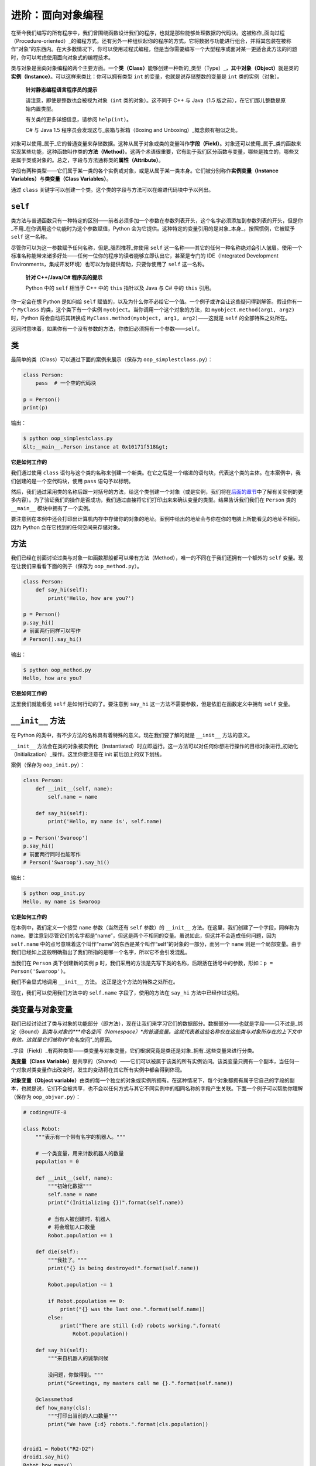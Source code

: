 进阶：面向对象编程
=====================

在至今我们编写的所有程序中，我们曾围绕函数设计我们的程序，也就是那些能够处理数据的代码块。这被称作_面向过程（Procedure-oriented）_的编程方式。还有另外一种组织起你的程序的方式，它将数据与功能进行组合，并将其包装在被称作“对象”的东西内。在大多数情况下，你可以使用过程式编程，但是当你需要编写一个大型程序或面对某一更适合此方法的问题时，你可以考虑使用面向对象式的编程技术。

类与对象是面向对象编程的两个主要方面。一个\ **类（Class）**\ 能够创建一种新的_类型（Type）_，其中\ **对象（Object）**\ 就是类的\ **实例（Instance）**\ 。可以这样来类比：你可以拥有类型
``int`` 的变量，也就是说存储整数的变量是 ``int`` 类的实例（对象）。

   **针对静态编程语言程序员的提示**

   请注意，即使是整数也会被视为对象（\ ``int`` 类的对象）。这不同于 C++
   与 Java（1.5 版之前），在它们那儿整数是原始内置类型。

   有关类的更多详细信息，请参阅 ``help(int)``\ 。

   C# 与 Java 1.5 程序员会发现这与_装箱与拆箱（Boxing and
   Unboxing）_概念颇有相似之处。

对象可以使用_属于_它的普通变量来存储数据。这种从属于对象或类的变量叫作\ **字段（Field）**\ 。对象还可以使用_属于_类的函数来实现某些功能，这种函数叫作类的\ **方法（Method）**\ 。这两个术语很重要，它有助于我们区分函数与变量，哪些是独立的，哪些又是属于类或对象的。总之，字段与方法通称类的\ **属性（Attribute）**\ 。

字段有两种类型——它们属于某一类的各个实例或对象，或是从属于某一类本身。它们被分别称作\ **实例变量（Instance
Variables）**\ 与\ **类变量（Class Variables）**\ 。

通过 ``class``
关键字可以创建一个类。这个类的字段与方法可以在缩进代码块中予以列出。

``self``
--------

类方法与普通函数只有一种特定的区别——前者必须多加一个参数在参数列表开头，这个名字必须添加到参数列表的开头，但是你_不用_在你调用这个功能时为这个参数赋值，Python
会为它提供。这种特定的变量引用的是对象_本身_，按照惯例，它被赋予
``self`` 这一名称。

尽管你可以为这一参数赋予任何名称，但是_强烈推荐_你使用 ``self``
这一名称——其它的任何一种名称绝对会引人皱眉。使用一个标准名称能带来诸多好处——任何一位你的程序的读者能够立即认出它，甚至是专门的
IDE（Integrated Development
Environments，集成开发环境）也可以为你提供帮助，只要你使用了 ``self``
这一名称。

   **针对 C++/Java/C# 程序员的提示**

   Python 中的 ``self`` 相当于 C++ 中的 ``this`` 指针以及 Java 与 C#
   中的 ``this`` 引用。

你一定会在想 Python 是如何给 ``self``
赋值的，以及为什么你不必给它一个值。一个例子或许会让这些疑问得到解答。假设你有一个
``MyClass`` 的类，这个类下有一个实例
``myobject``\ 。当你调用一个这个对象的方法，如
``myobject.method(arg1, arg2)`` 时，Python 将会自动将其转换成
``MyClass.method(myobject, arg1, arg2)``——这就是 ``self``
的全部特殊之处所在。

这同时意味着，如果你有一个没有参数的方法，你依旧必须拥有一个参数——\ ``self``\ 。

.. _class:

类
--

最简单的类（Class）可以通过下面的案例来展示（保存为
``oop_simplestclass.py``\ ）：

.. code:: python

   class Person:
       pass  # 一个空的代码块

   p = Person()
   print(p)

输出：

.. code:: text

   $ python oop_simplestclass.py
   &lt;__main__.Person instance at 0x10171f518&gt;

**它是如何工作的**

我们通过使用 ``class``
语句与这个类的名称来创建一个新类。在它之后是一个缩进的语句块，代表这个类的主体。在本案例中，我们创建的是一个空代码块，使用
``pass`` 语句予以标明。

然后，我们通过采用类的名称后跟一对括号的方法，给这个类创建一个对象（或是实例，我们将在\ `后面的章节 <13.object_oriented_programming.md#init>`__\ 中了解有关实例的更多内容）。为了验证我们的操作是否成功，我们通过直接将它们打印出来来确认变量的类型。结果告诉我们我们在
``Person`` 类的 ``__main__`` 模块中拥有了一个实例。

要注意到在本例中还会打印出计算机内存中存储你的对象的地址。案例中给出的地址会与你在你的电脑上所能看见的地址不相同，因为
Python 会在它找到的任何空间来存储对象。

方法
----

我们已经在前面讨论过类与对象一如函数那般都可以带有方法（Method），唯一的不同在于我们还拥有一个额外的
``self`` 变量。现在让我们来看看下面的例子（保存为
``oop_method.py``\ ）。

.. code:: python

   class Person:
       def say_hi(self):
           print('Hello, how are you?')

   p = Person()
   p.say_hi()
   # 前面两行同样可以写作
   # Person().say_hi()

输出：

.. code:: text

   $ python oop_method.py
   Hello, how are you?

**它是如何工作的**

这里我们就能看见 ``self`` 是如何行动的了。要注意到 ``say_hi``
这一方法不需要参数，但是依旧在函数定义中拥有 ``self`` 变量。

.. _init:

``__init__`` 方法
-----------------

在 Python 的类中，有不少方法的名称具有着特殊的意义。现在我们要了解的就是
``__init__`` 方法的意义。

``__init__``
方法会在类的对象被实例化（Instantiated）时立即运行。这一方法可以对任何你想进行操作的目标对象进行_初始化（Initialization）_操作。这里你要注意在
init 前后加上的双下划线。

案例（保存为 ``oop_init.py``\ ）：

.. code:: python

   class Person:
       def __init__(self, name):
           self.name = name

       def say_hi(self):
           print('Hello, my name is', self.name)

   p = Person('Swaroop')
   p.say_hi()
   # 前面两行同时也能写作
   # Person('Swaroop').say_hi()

输出：

.. code:: text

   $ python oop_init.py
   Hello, my name is Swaroop

**它是如何工作的**

在本例中，我们定义一个接受 ``name`` 参数（当然还有 ``self`` 参数）的
``__init__`` 方法。在这里，我们创建了一个字段，同样称为
``name``\ 。要注意到尽管它们的名字都是“name”，但这是两个不相同的变量。虽说如此，但这并不会造成任何问题，因为
``self.name``
中的点号意味着这个叫作“name”的东西是某个叫作“self”的对象的一部分，而另一个
``name``
则是一个局部变量。由于我们已经如上这般明确指出了我们所指的是哪一个名字，所以它不会引发混乱。

当我们在 ``Person`` 类下创建新的实例 ``p``
时，我们采用的方法是先写下类的名称，后跟括在括号中的参数，形如：\ ``p = Person('Swaroop')``\ 。

我们不会显式地调用 ``__init__`` 方法。 这正是这个方法的特殊之处所在。

现在，我们可以使用我们方法中的 ``self.name`` 字段了，使用的方法在
``say_hi`` 方法中已经作过说明。

.. _class-obj-vars:

类变量与对象变量
----------------

我们已经讨论过了类与对象的功能部分（即方法），现在让我们来学习它们的数据部分。数据部分——也就是字段——只不过是_绑定（Bound）\ *到类与对象的\ *\ **命名空间（Namespace）**\ *\ 的普通变量。这就代表着这些名称仅在这些类与对象所存在的上下文中有效。这就是它们被称作*\ “命名空间”\_的原因。

\_字段（Field）_有两种类型——类变量与对象变量，它们根据究竟是类还是对象_拥有_这些变量来进行分类。

**类变量（Class
Variable）**\ 是共享的（Shared）——它们可以被属于该类的所有实例访问。该类变量只拥有一个副本，当任何一个对象对类变量作出改变时，发生的变动将在其它所有实例中都会得到体现。

**对象变量（Object
variable）**\ 由类的每一个独立的对象或实例所拥有。在这种情况下，每个对象都拥有属于它自己的字段的副本，也就是说，它们不会被共享，也不会以任何方式与其它不同实例中的相同名称的字段产生关联。下面一个例子可以帮助你理解（保存为
``oop_objvar.py``\ ）：

.. code:: python

   # coding=UTF-8

   class Robot:
       """表示有一个带有名字的机器人。"""

       # 一个类变量，用来计数机器人的数量
       population = 0

       def __init__(self, name):
           """初始化数据"""
           self.name = name
           print("(Initializing {})".format(self.name))

           # 当有人被创建时，机器人
           # 将会增加人口数量
           Robot.population += 1

       def die(self):
           """我挂了。"""
           print("{} is being destroyed!".format(self.name))

           Robot.population -= 1

           if Robot.population == 0:
               print("{} was the last one.".format(self.name))
           else:
               print("There are still {:d} robots working.".format(
                   Robot.population))

       def say_hi(self):
           """来自机器人的诚挚问候

           没问题，你做得到。"""
           print("Greetings, my masters call me {}.".format(self.name))

       @classmethod
       def how_many(cls):
           """打印出当前的人口数量"""
           print("We have {:d} robots.".format(cls.population))


   droid1 = Robot("R2-D2")
   droid1.say_hi()
   Robot.how_many()

   droid2 = Robot("C-3PO")
   droid2.say_hi()
   Robot.how_many()

   print("\nRobots can do some work here.\n")

   print("Robots have finished their work. So let's destroy them.")
   droid1.die()
   droid2.die()

   Robot.how_many()

输出：

.. code:: text

   $ python oop_objvar.py
   (Initializing R2-D2)
   Greetings, my masters call me R2-D2.
   We have 1 robots.
   (Initializing C-3PO)
   Greetings, my masters call me C-3PO.
   We have 2 robots.

   Robots can do some work here.

   Robots have finished their work. So let's destroy them.
   R2-D2 is being destroyed!
   There are still 1 robots working.
   C-3PO is being destroyed!
   C-3PO was the last one.
   We have 0 robots.

**它是如何工作的**

这是一个比较长的案例，但是它有助于展现类与对象变量的本质。在本例中，\ ``population``
属于 ``Robot`` 类，因此它是一个类变量。\ ``name``
变量属于一个对象（通过使用 ``self`` 分配），因此它是一个对象变量。

因此，我们通过 ``Robot.population`` 而非 ``self.population`` 引用
``population`` 类变量。我们对于 ``name`` 对象变量采用 ``self.name``
标记法加以称呼，这是这个对象中所具有的方法。要记住这个类变量与对象变量之间的简单区别。同时你还要注意当一个对象变量与一个类变量名称相同时，类变量将会被隐藏。

除了 ``Robot.popluation``\ ，我们还可以使用
``self.__class__.population``\ ，因为每个对象都通过 ``self.__class__``
属性来引用它的类。

``how_many``
实际上是一个属于类而非属于对象的方法。这就意味着我们可以将它定义为一个
``classmethod（类方法）`` 或是一个
``staticmethod（静态方法）``\ ，这取决于我们是否需要知道这一方法属于哪个类。由于我们已经引用了一个类变量，因此我们使用
``classmethod（类方法）``\ 。

我们使用\ `装饰器（Decorator） <https://github.com/WuShichao/a-byte-of-python-bnu/tree/4e7952bd0b5a028cd3149f9b9cff837f08531314/18.more.md#decorator>`__\ 将
``how_many`` 方法标记为类方法。

你可以将装饰器想象为调用一个包装器（Wrapper）函数的快捷方式，因此启用
``@classmethod`` 装饰器等价于调用：

.. code:: python

   how_many = classmethod(how_many)

你会观察到 ``__init__`` 方法会使用一个名字以初始化 ``Robot``
实例。在这一方法中，我们将 ``population`` 按 1
往上增长，因为我们多增加了一台机器人。你还会观察到 ``self.name``
的值是指定给每个对象的，这体现了对象变量的本质。

你需要记住你_只能_使用 ``self``
来引用同一对象的变量与方法。这被称作_属性引用（Attribute Reference）_。

在本程序中，我们还会看见针对类和方法的 *文档字符串（DocStrings）*
的使用方式。我们可以在运行时通过 ``Robot.__doc__`` 访问类的
文档字符串，对于方法的文档字符串，则可以使用
``Robot.say_hi.__doc__``\ 。

在 ``die`` 方法中，我们简单地将 ``Robot.population`` 的计数按 1
向下减少。

所有的类成员都是公开的。但有一个例外：如果你使用数据成员并在其名字中_使用双下划线作为前缀_，形成诸如
``__privatevar`` 这样的形式，Python
会使用名称调整（Name-mangling）来使其有效地成为一个私有变量。

因此，你需要遵循这样的约定：任何在类或对象之中使用的变量其命名应以下划线开头，其它所有非此格式的名称都将是公开的，并可以为其它任何类或对象所使用。请记得这只是一个约定，Python
并不强制如此（除了双下划线前缀这点）。

   **针对 C++/Java/C# 程序员的提示**

   所有类成员（包括数据成员）都是_公开的_，并且 Python
   中所有的方法都是_虚拟的（Virtual）_。

继承
----

面向对象编程的一大优点是对代码的\ **重用（Reuse）**\ ，重用的一种实现方法就是通过\ **继承（Inheritance）**\ 机制。继承最好是想象成在类之间实现\ **类型与子类型（Type
and Subtype）**\ 关系的工具。

现在假设你希望编写一款程序来追踪一所大学里的老师和学生。有一些特征是他们都具有的，例如姓名、年龄和地址。另外一些特征是他们独有的，一如教师的薪水、课程与假期，学生的成绩和学费。

你可以为每一种类型创建两个独立的类，并对它们进行处理。但增添一条共有特征就意味着将其添加进两个独立的类。这很快就会使程序变得笨重。

一个更好的方法是创建一个公共类叫作
``SchoolMember``\ ，然后让教师和学生从这个类中_继承（Inherit）_，也就是说他们将成为这一类型（类）的子类型，而我们就可以向这些子类型中添加某些该类独有的特征。

这种方法有诸多优点。如果我们增加或修改了 ``SchoolMember``
的任何功能，它将自动反映在子类型中。举个例子，你可以通过简单地向
SchoolMember 类进行操作，来为所有老师与学生添加一条新的 ID
卡字段。不过，对某一子类型作出的改动并不会影响到其它子类型。另一大优点是你可以将某一老师或学生对象看作
``SchoolMember``
的对象并加以引用，这在某些情况下会大为有用，例如清点学校中的成员数量。这被称作\ **多态性（Polymorphism）**\ ，在任何情况下，如果父类型希望，子类型都可以被替换，也就是说，该对象可以被看作父类的实例。

同时还需要注意的是我们重用父类的代码，但我们不需要再在其它类中重复它们，当我们使用独立类型时才会必要地重复这些代码。

在上文设想的情况中，\ ``SchoolMember`` 类会被称作\ **基类（Base
Class）**\ 或是\ **超类（Superclass）**\ 。\ ``Teacher`` 和 ``Student``
类会被称作\ **派生类（Derived
Classes）**\ 或是\ **子类（Subclass）**\ 。

我们将通过下面的程序作为案例来进行了解（保存为 ``oop_subclass.py``\ ）：

.. code:: python

   # coding=UTF-8

   class SchoolMember:
       '''代表任何学校里的成员。'''
       def __init__(self, name, age):
           self.name = name
           self.age = age
           print('(Initialized SchoolMember: {})'.format(self.name))

       def tell(self):
           '''告诉我有关我的细节。'''
           print('Name:"{}" Age:"{}"'.format(self.name, self.age), end=" ")


   class Teacher(SchoolMember):
       '''代表一位老师。'''
       def __init__(self, name, age, salary):
           SchoolMember.__init__(self, name, age)
           self.salary = salary
           print('(Initialized Teacher: {})'.format(self.name))

       def tell(self):
           SchoolMember.tell(self)
           print('Salary: "{:d}"'.format(self.salary))


   class Student(SchoolMember):
       '''代表一位学生。'''
       def __init__(self, name, age, marks):
           SchoolMember.__init__(self, name, age)
           self.marks = marks
           print('(Initialized Student: {})'.format(self.name))

       def tell(self):
           SchoolMember.tell(self)
           print('Marks: "{:d}"'.format(self.marks))

   t = Teacher('Mrs. Shrividya', 40, 30000)
   s = Student('Swaroop', 25, 75)

   # 打印一行空白行
   print()

   members = [t, s]
   for member in members:
       # 对全体师生工作
       member.tell()

输出：

.. code:: text

   $ python oop_subclass.py
   (Initialized SchoolMember: Mrs. Shrividya)
   (Initialized Teacher: Mrs. Shrividya)
   (Initialized SchoolMember: Swaroop)
   (Initialized Student: Swaroop)

   Name:"Mrs. Shrividya" Age:"40" Salary: "30000"
   Name:"Swaroop" Age:"25" Marks: "75"

**它是如何工作的**

要想使用继承，在定义类时我们需要在类后面跟一个包含基类名称的元组。然后，我们会注意到基类的
``__init__`` 方法是通过 ``self``
变量被显式调用的，因此我们可以初始化对象的基类部分。下面这一点很重要，需要牢记——因为我们在
``Teacher`` 和 ``Student`` 子类中定义了 ``__init__`` 方法，Python
不会自动调用基类 ``SchoolMember`` 的构造函数，你必须自己显式地调用它。

相反，如果我们_没有_在一个子类中定义一个 ``__init__`` 方法，Python
将会自动调用基类的构造函数。

我们会观察到，我们可以通过在方法名前面加上基类名作为前缀，再传入
``self`` 和其余变量，来调用基类的方法。

在这里你需要注意，当我们使用 ``SchoolMember`` 类的 ``tell``
方法时，我们可以将 ``Teacher`` 或 ``Student`` 的实例看作
``SchoolMember`` 的实例。

同时，你会发现被调用的是子类型的 ``tell`` 方法，而不是 ``SchoolMember``
的 ``tell`` 方法。理解这一问题的一种思路是 Python
\_总会_从当前的实际类型中开始寻找方法，在本例中即是如此。如果它找不到对应的方法，它就会在该类所属的基本类中依顺序逐个寻找属于基本类的方法，这个基本类是在定义子类时后跟的元组指定的。

这里有一条有关术语的注释——如果继承元组（Inheritance
Tuple）中有超过一个类，这种情况就会被称作\ **多重继承（Multiple
Inheritance）**\ 。

``end`` 参数用在超类的 ``tell()`` 方法的 ``print``
函数中，目的是打印一行并允许下一次打印在同一行继续。这是一个让 ``print``
能够不在打印的末尾打印出 ``\n`` （新行换行符）符号的小窍门。

总结
----

在这一章我们探索了有关类和对象的各个方面，还有与它们相关的各类术语。我们还了解了面向对象编程的益处与陷阱。Python
是高度面向对象的，从长远来看，了解这些概念对你大有帮助。
